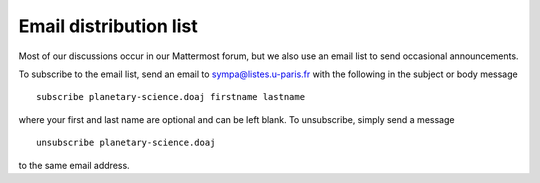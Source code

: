 .. _email-list:

Email distribution list
=======================

Most of our discussions occur in our Mattermost forum, but we also use an email list to send occasional announcements.

To subscribe to the email list, send an email to `sympa@listes.u-paris.fr <mailto:sympa@listes.u-paris.fr>`__ with the following in the subject or body message ::

    subscribe planetary-science.doaj firstname lastname

where your first and last name are optional and can be left blank. To unsubscribe, simply send a message ::

    unsubscribe planetary-science.doaj

to the same email address.
